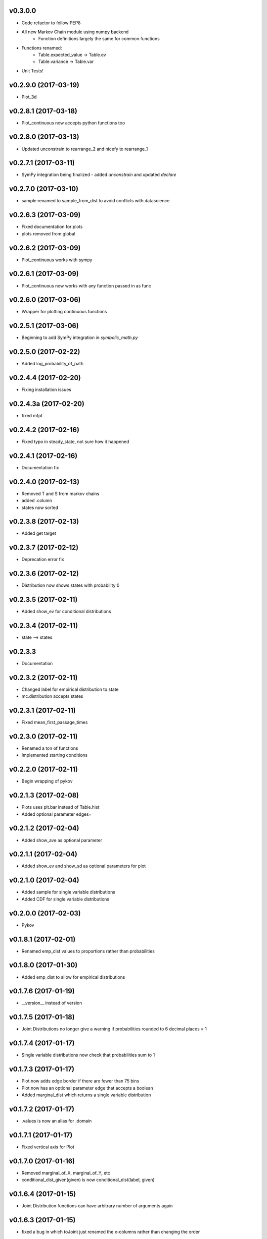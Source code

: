 v0.3.0.0
--------

* Code refactor to follow PEP8
* All new Markov Chain module using numpy backend
    * Function definitions largely the same for common functions
* Functions renamed:
    * Table.expected_value -> Table.ev
    * Table.variance -> Table.var
* Unit Tests!

v0.2.9.0 (2017-03-19)
---------------------

* Plot_3d

v0.2.8.1 (2017-03-18)
---------------------

* Plot_continuous now accepts python functions too


v0.2.8.0 (2017-03-13)
---------------------

* Updated unconstrain to rearrange_2 and nicefy to rearrange_1

v0.2.7.1 (2017-03-11)
---------------------

* SymPy integration being finalized - added `unconstrain` and updated `declare`

v0.2.7.0 (2017-03-10)
---------------------

* sample renamed to sample_from_dist to avoid conflicts with datascience

v0.2.6.3 (2017-03-09)
---------------------

* Fixed documentation for plots
* plots removed from global

v0.2.6.2 (2017-03-09)
---------------------

* Plot_continuous works with sympy

v0.2.6.1 (2017-03-09)
---------------------

* Plot_continuous now works with any function passed in as func

v0.2.6.0 (2017-03-06)
---------------------

* Wrapper for plotting continuous functions

v0.2.5.1 (2017-03-06)
---------------------

* Beginning to add SymPy integration in *symbolic_math.py*

v0.2.5.0 (2017-02-22)
---------------------

* Added log_probability_of_path

v0.2.4.4 (2017-02-20)
---------------------

* Fixing installation issues

v0.2.4.3a (2017-02-20)
----------------------

* fixed mfpt

v0.2.4.2 (2017-02-16)
---------------------

* Fixed typo in steady_state, not sure how it happened

v0.2.4.1 (2017-02-16)
---------------------

* Documentation fix

v0.2.4.0 (2017-02-13)
---------------------

* Removed T and S from markov chains
* added .column
* states now sorted

v0.2.3.8 (2017-02-13)
---------------------

* Added get target

v0.2.3.7 (2017-02-12)
---------------------

* Deprecation error fix

v0.2.3.6 (2017-02-12)
---------------------

* Distribution now shows states with probability 0

v0.2.3.5 (2017-02-11)
---------------------

* Added show_ev for conditional distributions

v0.2.3.4 (2017-02-11)
---------------------

* state --> states

v0.2.3.3
--------
* Documentation

v0.2.3.2 (2017-02-11)
---------------------
* Changed label for empirical distribution to state
* mc.distribution accepts states

v0.2.3.1 (2017-02-11)
---------------------

* Fixed mean_first_passage_times

v0.2.3.0 (2017-02-11)
---------------------

* Renamed a ton of functions
* Implemented starting conditions

v0.2.2.0 (2017-02-11)
---------------------

* Begin wrapping of pykov

v0.2.1.3 (2017-02-08)
---------------------

* Plots uses plt.bar instead of Table.hist
* Added optional parameter edges=


v0.2.1.2 (2017-02-04)
---------------------

* Added show_ave as optional parameter

v0.2.1.1 (2017-02-04)
---------------------

* Added show_ev and show_sd as optional parameters for plot

v0.2.1.0 (2017-02-04)
---------------------

* Added sample for single variable distributions
* Added CDF for single variable distributions

v0.2.0.0 (2017-02-03)
---------------------

* Pykov

v0.1.8.1 (2017-02-01)
---------------------

* Renamed emp_dist values to proportions rather than probabilities

v0.1.8.0 (2017-01-30)
---------------------

* Added emp_dist to allow for empirical distributions


v0.1.7.6 (2017-01-19)
---------------------

* __version__ instead of version

v0.1.7.5 (2017-01-18)
---------------------

* Joint Distributions no longer give a warning if probabilities rounded to 6 decimal places = 1

v0.1.7.4 (2017-01-17)
---------------------

* Single variable distributions now check that probabilities sum to 1

v0.1.7.3 (2017-01-17)
---------------------

* Plot now adds edge border if there are fewer than 75 bins
* Plot now has an optional parameter edge that accepts a boolean
* Added marginal_dist which returns a single variable distribution

v0.1.7.2 (2017-01-17)
---------------------

* .values is now an alias for .domain

v0.1.7.1 (2017-01-17)
---------------------

* Fixed vertical axis for Plot

v0.1.7.0 (2017-01-16)
---------------------

* Removed marginal_of_X, marginal_of_Y, etc
* conditional_dist_given(given) is now conditional_dist(label, given)

v0.1.6.4 (2017-01-15)
---------------------

* Joint Distribution functions can have arbitrary number of arguments again

v0.1.6.3 (2017-01-15)
---------------------

* fixed a bug in which toJoint just renamed the x-columns rather than changing the order

v0.1.6.2 (2017-01-14)
---------------------

* toJoint now preserve original order

v0.1.6.1 (2017-01-14)
---------------------

* JointDistribution probabilities don't have to sum to 1,

v0.1.6 (2017-01-14)
-------------------

* Added probability_function for JointDistribution
* probability_function now checks number of arguments in pfunc

v0.1.5.1 (2017-01-12)
---------------------

* Added JointDistribution to the init

v0.1.5 (2017-01-12)
-------------------

* Plotting width now works with events and masks
* JointDistribution can now be used with any variable

v0.1.4.3 (2016-12-20)
---------------------

* Changed the colors for plots

v0.1.4.2
--------

* Slight modifications to plot labels

v0.1.4a
-------

* Single distribution plotting moved from the ``plot_dist`` method to the ``Plot`` function
* Multiple distribution plotting moved from the ``Plot`` function to the ``Plots`` function
* Events are now plotted by passing an argument to ``Plot``

v0.1.3
------

* Added joint distributions
* All ``FiniteDistribution`` objects changed to become ``datascience.tables.Table`` objects
* Began renaming

v0.1.2
------
Initial Release